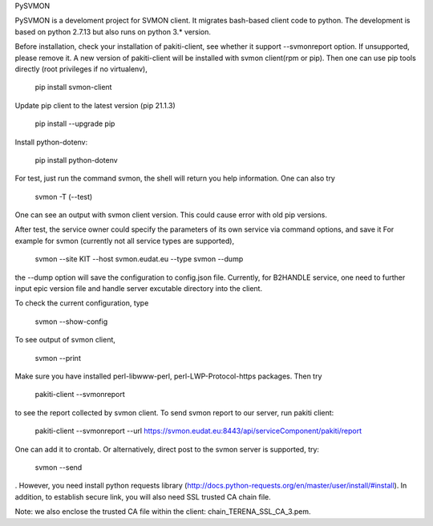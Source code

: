 PySVMON

PySVMON is a develoment project for SVMON client. It migrates bash-based client code to python. The development is based on python 2.7.13 but also runs on python 3.* version.


Before installation, check your installation of pakiti-client, see whether it support --svmonreport option.
If unsupported, please remove it. A new version of pakiti-client will be installed with svmon client(rpm or pip).
Then one can use pip tools directly (root privileges if no virtualenv),

      pip install svmon-client

Update pip client to the latest version (pip 21.1.3)

      pip install --upgrade pip

Install python-dotenv:

      pip install python-dotenv

For test, just run the command svmon, the shell will return you help information. One can also try

     svmon -T (--test)

One can see an output with svmon client version.  This could cause error with old pip versions.


After test, the service owner could specify the parameters of its own service via command options, and save it
For example for svmon (currently not all service types are supported),

       svmon --site KIT --host svmon.eudat.eu --type svmon --dump

the --dump option will save the configuration to config.json file.   Currently, for B2HANDLE service, one need
to further input epic version file and handle server excutable directory into the client.


To check the current configuration, type

       svmon --show-config

To see output of svmon client,

       svmon --print

Make sure you have installed perl-libwww-perl, perl-LWP-Protocol-https packages.
Then try

       pakiti-client --svmonreport

to see the report collected by svmon client.
To send svmon report to our server, run pakiti client:

       pakiti-client --svmonreport --url https://svmon.eudat.eu:8443/api/serviceComponent/pakiti/report

One can add it to crontab. Or alternatively, direct post to the svmon server is supported, try:

       svmon --send

. However, you need install python requests library (http://docs.python-requests.org/en/master/user/install/#install).
In addition, to establish secure link, you will also need SSL trusted CA chain file.

Note: we also enclose the trusted CA file within the client: chain_TERENA_SSL_CA_3.pem.
